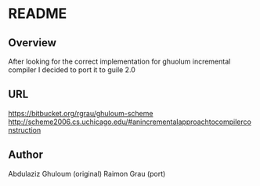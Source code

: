 
* README
** Overview
   After looking for the correct implementation for ghuolum
   incremental compiler I decided to port it to guile 2.0

** URL
   https://bitbucket.org/rgrau/ghuloum-scheme
   http://scheme2006.cs.uchicago.edu/#anincrementalapproachtocompilerconstruction

** Author
   Abdulaziz Ghuloum (original)
   Raimon Grau (port)
